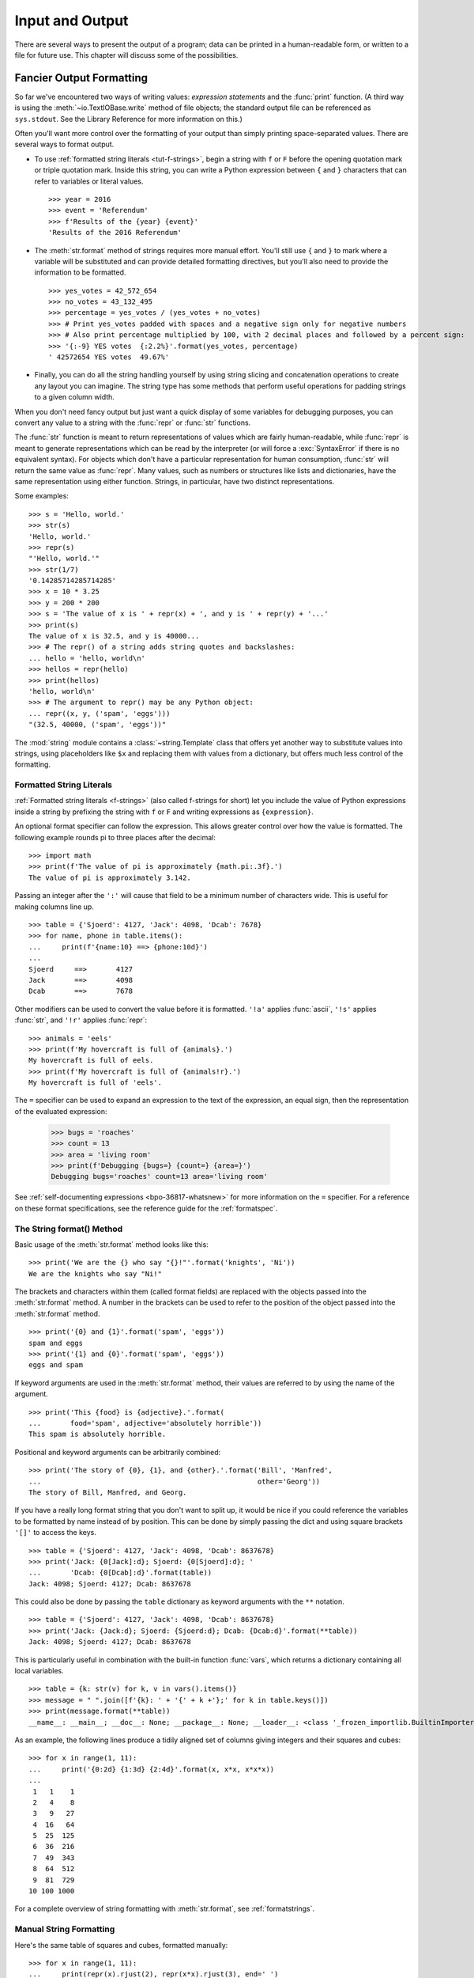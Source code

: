 .. _tut-io:

****************
Input and Output
****************

There are several ways to present the output of a program; data can be printed
in a human-readable form, or written to a file for future use. This chapter will
discuss some of the possibilities.


.. _tut-formatting:

Fancier Output Formatting
=========================

So far we've encountered two ways of writing values: *expression statements* and
the :func:`print` function.  (A third way is using the :meth:`~io.TextIOBase.write` method
of file objects; the standard output file can be referenced as ``sys.stdout``.
See the Library Reference for more information on this.)

Often you'll want more control over the formatting of your output than simply
printing space-separated values. There are several ways to format output.

* To use :ref:`formatted string literals <tut-f-strings>`, begin a string
  with ``f`` or ``F`` before the opening quotation mark or triple quotation mark.
  Inside this string, you can write a Python expression between ``{`` and ``}``
  characters that can refer to variables or literal values.

  ::

     >>> year = 2016
     >>> event = 'Referendum'
     >>> f'Results of the {year} {event}'
     'Results of the 2016 Referendum'

* The :meth:`str.format` method of strings requires more manual
  effort.  You'll still use ``{`` and ``}`` to mark where a variable
  will be substituted and can provide detailed formatting directives,
  but you'll also need to provide the information to be formatted.

  ::

     >>> yes_votes = 42_572_654
     >>> no_votes = 43_132_495
     >>> percentage = yes_votes / (yes_votes + no_votes)
     >>> # Print yes_votes padded with spaces and a negative sign only for negative numbers
     >>> # Also print percentage multiplied by 100, with 2 decimal places and followed by a percent sign:
     >>> '{:-9} YES votes  {:2.2%}'.format(yes_votes, percentage)
     ' 42572654 YES votes  49.67%'

* Finally, you can do all the string handling yourself by using string slicing and
  concatenation operations to create any layout you can imagine.  The
  string type has some methods that perform useful operations for padding
  strings to a given column width.

When you don't need fancy output but just want a quick display of some
variables for debugging purposes, you can convert any value to a string with
the :func:`repr` or :func:`str` functions.

The :func:`str` function is meant to return representations of values which are
fairly human-readable, while :func:`repr` is meant to generate representations
which can be read by the interpreter (or will force a :exc:`SyntaxError` if
there is no equivalent syntax).  For objects which don't have a particular
representation for human consumption, :func:`str` will return the same value as
:func:`repr`.  Many values, such as numbers or structures like lists and
dictionaries, have the same representation using either function.  Strings, in
particular, have two distinct representations.

Some examples::

   >>> s = 'Hello, world.'
   >>> str(s)
   'Hello, world.'
   >>> repr(s)
   "'Hello, world.'"
   >>> str(1/7)
   '0.14285714285714285'
   >>> x = 10 * 3.25
   >>> y = 200 * 200
   >>> s = 'The value of x is ' + repr(x) + ', and y is ' + repr(y) + '...'
   >>> print(s)
   The value of x is 32.5, and y is 40000...
   >>> # The repr() of a string adds string quotes and backslashes:
   ... hello = 'hello, world\n'
   >>> hellos = repr(hello)
   >>> print(hellos)
   'hello, world\n'
   >>> # The argument to repr() may be any Python object:
   ... repr((x, y, ('spam', 'eggs')))
   "(32.5, 40000, ('spam', 'eggs'))"

The :mod:`string` module contains a :class:`~string.Template` class that offers
yet another way to substitute values into strings, using placeholders like
``$x`` and replacing them with values from a dictionary, but offers much less
control of the formatting.


.. _tut-f-strings:

Formatted String Literals
-------------------------

:ref:`Formatted string literals <f-strings>` (also called f-strings for
short) let you include the value of Python expressions inside a string by
prefixing the string with ``f`` or ``F`` and writing expressions as
``{expression}``.

An optional format specifier can follow the expression. This allows greater
control over how the value is formatted. The following example rounds pi to
three places after the decimal::

   >>> import math
   >>> print(f'The value of pi is approximately {math.pi:.3f}.')
   The value of pi is approximately 3.142.

Passing an integer after the ``':'`` will cause that field to be a minimum
number of characters wide.  This is useful for making columns line up. ::

   >>> table = {'Sjoerd': 4127, 'Jack': 4098, 'Dcab': 7678}
   >>> for name, phone in table.items():
   ...     print(f'{name:10} ==> {phone:10d}')
   ...
   Sjoerd     ==>       4127
   Jack       ==>       4098
   Dcab       ==>       7678

Other modifiers can be used to convert the value before it is formatted.
``'!a'`` applies :func:`ascii`, ``'!s'`` applies :func:`str`, and ``'!r'``
applies :func:`repr`::

   >>> animals = 'eels'
   >>> print(f'My hovercraft is full of {animals}.')
   My hovercraft is full of eels.
   >>> print(f'My hovercraft is full of {animals!r}.')
   My hovercraft is full of 'eels'.

The ``=`` specifier can be used to expand an expression to the text of the
expression, an equal sign, then the representation of the evaluated expression:

   >>> bugs = 'roaches'
   >>> count = 13
   >>> area = 'living room'
   >>> print(f'Debugging {bugs=} {count=} {area=}')
   Debugging bugs='roaches' count=13 area='living room'

See :ref:`self-documenting expressions <bpo-36817-whatsnew>` for more information
on the ``=`` specifier. For a reference on these format specifications, see
the reference guide for the :ref:`formatspec`.

.. _tut-string-format:

The String format() Method
--------------------------

Basic usage of the :meth:`str.format` method looks like this::

   >>> print('We are the {} who say "{}!"'.format('knights', 'Ni'))
   We are the knights who say "Ni!"

The brackets and characters within them (called format fields) are replaced with
the objects passed into the :meth:`str.format` method.  A number in the
brackets can be used to refer to the position of the object passed into the
:meth:`str.format` method. ::

   >>> print('{0} and {1}'.format('spam', 'eggs'))
   spam and eggs
   >>> print('{1} and {0}'.format('spam', 'eggs'))
   eggs and spam

If keyword arguments are used in the :meth:`str.format` method, their values
are referred to by using the name of the argument. ::

   >>> print('This {food} is {adjective}.'.format(
   ...       food='spam', adjective='absolutely horrible'))
   This spam is absolutely horrible.

Positional and keyword arguments can be arbitrarily combined::

   >>> print('The story of {0}, {1}, and {other}.'.format('Bill', 'Manfred',
   ...                                                    other='Georg'))
   The story of Bill, Manfred, and Georg.

If you have a really long format string that you don't want to split up, it
would be nice if you could reference the variables to be formatted by name
instead of by position.  This can be done by simply passing the dict and using
square brackets ``'[]'`` to access the keys. ::

   >>> table = {'Sjoerd': 4127, 'Jack': 4098, 'Dcab': 8637678}
   >>> print('Jack: {0[Jack]:d}; Sjoerd: {0[Sjoerd]:d}; '
   ...       'Dcab: {0[Dcab]:d}'.format(table))
   Jack: 4098; Sjoerd: 4127; Dcab: 8637678

This could also be done by passing the ``table`` dictionary as keyword arguments with the ``**``
notation. ::

   >>> table = {'Sjoerd': 4127, 'Jack': 4098, 'Dcab': 8637678}
   >>> print('Jack: {Jack:d}; Sjoerd: {Sjoerd:d}; Dcab: {Dcab:d}'.format(**table))
   Jack: 4098; Sjoerd: 4127; Dcab: 8637678

This is particularly useful in combination with the built-in function
:func:`vars`, which returns a dictionary containing all local variables. ::

   >>> table = {k: str(v) for k, v in vars().items()}
   >>> message = " ".join([f'{k}: ' + '{' + k +'};' for k in table.keys()])
   >>> print(message.format(**table))
   __name__: __main__; __doc__: None; __package__: None; __loader__: <class '_frozen_importlib.BuiltinImporter'>; __spec__: None; __annotations__: {}; __builtins__: <module 'builtins' (built-in)>;

As an example, the following lines produce a tidily aligned
set of columns giving integers and their squares and cubes::

   >>> for x in range(1, 11):
   ...     print('{0:2d} {1:3d} {2:4d}'.format(x, x*x, x*x*x))
   ...
    1   1    1
    2   4    8
    3   9   27
    4  16   64
    5  25  125
    6  36  216
    7  49  343
    8  64  512
    9  81  729
   10 100 1000

For a complete overview of string formatting with :meth:`str.format`, see
:ref:`formatstrings`.


Manual String Formatting
------------------------

Here's the same table of squares and cubes, formatted manually::

   >>> for x in range(1, 11):
   ...     print(repr(x).rjust(2), repr(x*x).rjust(3), end=' ')
   ...     # Note use of 'end' on previous line
   ...     print(repr(x*x*x).rjust(4))
   ...
    1   1    1
    2   4    8
    3   9   27
    4  16   64
    5  25  125
    6  36  216
    7  49  343
    8  64  512
    9  81  729
   10 100 1000

(Note that the one space between each column was added by the
way :func:`print` works: it always adds spaces between its arguments.)

The :meth:`str.rjust` method of string objects right-justifies a string in a
field of a given width by padding it with spaces on the left. There are
similar methods :meth:`str.ljust` and :meth:`str.center`. These methods do
not write anything, they just return a new string. If the input string is too
long, they don't truncate it, but return it unchanged; this will mess up your
column lay-out but that's usually better than the alternative, which would be
lying about a value. (If you really want truncation you can always add a
slice operation, as in ``x.ljust(n)[:n]``.)

There is another method, :meth:`str.zfill`, which pads a numeric string on the
left with zeros.  It understands about plus and minus signs::

   >>> '12'.zfill(5)
   '00012'
   >>> '-3.14'.zfill(7)
   '-003.14'
   >>> '3.14159265359'.zfill(5)
   '3.14159265359'


Old string formatting
---------------------

The % operator (modulo) can also be used for string formatting. Given ``'string'
% values``, instances of ``%`` in ``string`` are replaced with zero or more
elements of ``values``. This operation is commonly known as string
interpolation. For example::

   >>> import math
   >>> print('The value of pi is approximately %5.3f.' % math.pi)
   The value of pi is approximately 3.142.

More information can be found in the :ref:`old-string-formatting` section.


.. _tut-files:

Reading and Writing Files
=========================

.. index::
   pair: built-in function; open
   pair: object; file

:func:`open` returns a :term:`file object`, and is most commonly used with
two positional arguments and one keyword argument:
``open(filename, mode, encoding=None)``

::

   >>> f = open('workfile', 'w', encoding="utf-8")

.. XXX str(f) is <io.TextIOWrapper object at 0x82e8dc4>

   >>> print(f)
   <open file 'workfile', mode 'w' at 80a0960>

The first argument is a string containing the filename.  The second argument is
another string containing a few characters describing the way in which the file
will be used.  *mode* can be ``'r'`` when the file will only be read, ``'w'``
for only writing (an existing file with the same name will be erased), and
``'a'`` opens the file for appending; any data written to the file is
automatically added to the end.  ``'r+'`` opens the file for both reading and
writing. The *mode* argument is optional; ``'r'`` will be assumed if it's
omitted.

Normally, files are opened in :dfn:`text mode`, that means, you read and write
strings from and to the file, which are encoded in a specific *encoding*.
If *encoding* is not specified, the default is platform dependent
(see :func:`open`).
Because UTF-8 is the modern de-facto standard, ``encoding="utf-8"`` is
recommended unless you know that you need to use a different encoding.
Appending a ``'b'`` to the mode opens the file in :dfn:`binary mode`.
Binary mode data is read and written as :class:`bytes` objects.
You can not specify *encoding* when opening file in binary mode.

In text mode, the default when reading is to convert platform-specific line
endings (``\n`` on Unix, ``\r\n`` on Windows) to just ``\n``.  When writing in
text mode, the default is to convert occurrences of ``\n`` back to
platform-specific line endings.  This behind-the-scenes modification
to file data is fine for text files, but will corrupt binary data like that in
:file:`JPEG` or :file:`EXE` files.  Be very careful to use binary mode when
reading and writing such files.

It is good practice to use the :keyword:`with` keyword when dealing
with file objects.  The advantage is that the file is properly closed
after its suite finishes, even if an exception is raised at some
point.  Using :keyword:`!with` is also much shorter than writing
equivalent :keyword:`try`\ -\ :keyword:`finally` blocks::

    >>> with open('workfile', encoding="utf-8") as f:
    ...     read_data = f.read()

    >>> # We can check that the file has been automatically closed.
    >>> f.closed
    True

If you're not using the :keyword:`with` keyword, then you should call
``f.close()`` to close the file and immediately free up any system
resources used by it.

.. warning::
   Calling ``f.write()`` without using the :keyword:`!with` keyword or calling
   ``f.close()`` **might** result in the arguments
   of ``f.write()`` not being completely written to the disk, even if the
   program exits successfully.

..
   See also https://bugs.python.org/issue17852

After a file object is closed, either by a :keyword:`with` statement
or by calling ``f.close()``, attempts to use the file object will
automatically fail. ::

   >>> f.close()
   >>> f.read()
   Traceback (most recent call last):
     File "<stdin>", line 1, in <module>
   ValueError: I/O operation on closed file.


.. _tut-filemethods:

Methods of File Objects
-----------------------

The rest of the examples in this section will assume that a file object called
``f`` has already been created.

To read a file's contents, call ``f.read(size)``, which reads some quantity of
data and returns it as a string (in text mode) or bytes object (in binary mode).
*size* is an optional numeric argument.  When *size* is omitted or negative, the
entire contents of the file will be read and returned; it's your problem if the
file is twice as large as your machine's memory. Otherwise, at most *size*
characters (in text mode) or *size* bytes (in binary mode) are read and returned.
If the end of the file has been reached, ``f.read()`` will return an empty
string (``''``).  ::

   >>> f.read()
   'This is the entire file.\n'
   >>> f.read()
   ''

``f.readline()`` reads a single line from the file; a newline character (``\n``)
is left at the end of the string, and is only omitted on the last line of the
file if the file doesn't end in a newline.  This makes the return value
unambiguous; if ``f.readline()`` returns an empty string, the end of the file
has been reached, while a blank line is represented by ``'\n'``, a string
containing only a single newline.  ::

   >>> f.readline()
   'This is the first line of the file.\n'
   >>> f.readline()
   'Second line of the file\n'
   >>> f.readline()
   ''

For reading lines from a file, you can loop over the file object. This is memory
efficient, fast, and leads to simple code::

   >>> for line in f:
   ...     print(line, end='')
   ...
   This is the first line of the file.
   Second line of the file

If you want to read all the lines of a file in a list you can also use
``list(f)`` or ``f.readlines()``.

``f.write(string)`` writes the contents of *string* to the file, returning
the number of characters written. ::

   >>> f.write('This is a test\n')
   15

Other types of objects need to be converted -- either to a string (in text mode)
or a bytes object (in binary mode) -- before writing them::

   >>> value = ('the answer', 42)
   >>> s = str(value)  # convert the tuple to string
   >>> f.write(s)
   18

``f.tell()`` returns an integer giving the file object's current position in the file
represented as number of bytes from the beginning of the file when in binary mode and
an opaque number when in text mode.

To change the file object's position, use ``f.seek(offset, whence)``.  The position is computed
from adding *offset* to a reference point; the reference point is selected by
the *whence* argument.  A *whence* value of 0 measures from the beginning
of the file, 1 uses the current file position, and 2 uses the end of the file as
the reference point.  *whence* can be omitted and defaults to 0, using the
beginning of the file as the reference point. ::

   >>> f = open('workfile', 'rb+')
   >>> f.write(b'0123456789abcdef')
   16
   >>> f.seek(5)      # Go to the 6th byte in the file
   5
   >>> f.read(1)
   b'5'
   >>> f.seek(-3, 2)  # Go to the 3rd byte before the end
   13
   >>> f.read(1)
   b'd'

In text files (those opened without a ``b`` in the mode string), only seeks
relative to the beginning of the file are allowed (the exception being seeking
to the very file end with ``seek(0, 2)``) and the only valid *offset* values are
those returned from the ``f.tell()``, or zero. Any other *offset* value produces
undefined behaviour.

File objects have some additional methods, such as :meth:`~io.IOBase.isatty` and
:meth:`~io.IOBase.truncate` which are less frequently used; consult the Library
Reference for a complete guide to file objects.


.. _tut-json:

Saving structured data with :mod:`json`
---------------------------------------

.. index:: pair: module; json

Strings can easily be written to and read from a file.  Numbers take a bit more
effort, since the :meth:`~io.TextIOBase.read` method only returns strings, which will have to
be passed to a function like :func:`int`, which takes a string like ``'123'``
and returns its numeric value 123.  When you want to save more complex data
types like nested lists and dictionaries, parsing and serializing by hand
becomes complicated.

Rather than having users constantly writing and debugging code to save
complicated data types to files, Python allows you to use the popular data
interchange format called `JSON (JavaScript Object Notation)
<https://json.org>`_.  The standard module called :mod:`json` can take Python
data hierarchies, and convert them to string representations; this process is
called :dfn:`serializing`.  Reconstructing the data from the string representation
is called :dfn:`deserializing`.  Between serializing and deserializing, the
string representing the object may have been stored in a file or data, or
sent over a network connection to some distant machine.

.. note::
   The JSON format is commonly used by modern applications to allow for data
   exchange.  Many programmers are already familiar with it, which makes
   it a good choice for interoperability.

If you have an object ``x``, you can view its JSON string representation with a
simple line of code::

   >>> import json
   >>> x = [1, 'simple', 'list']
   >>> json.dumps(x)
   '[1, "simple", "list"]'

Another variant of the :func:`~json.dumps` function, called :func:`~json.dump`,
simply serializes the object to a :term:`text file`.  So if ``f`` is a
:term:`text file` object opened for writing, we can do this::

   json.dump(x, f)

To decode the object again, if ``f`` is a :term:`binary file` or
:term:`text file` object which has been opened for reading::

   x = json.load(f)

.. note::
   JSON files must be encoded in UTF-8. Use ``encoding="utf-8"`` when opening
   JSON file as a :term:`text file` for both of reading and writing.

This simple serialization technique can handle lists and dictionaries, but
serializing arbitrary class instances in JSON requires a bit of extra effort.
The reference for the :mod:`json` module contains an explanation of this.

.. seealso::

   :mod:`pickle` - the pickle module

   Contrary to :ref:`JSON <tut-json>`, *pickle* is a protocol which allows
   the serialization of arbitrarily complex Python objects.  As such, it is
   specific to Python and cannot be used to communicate with applications
   written in other languages.  It is also insecure by default:
   deserializing pickle data coming from an untrusted source can execute
   arbitrary code, if the data was crafted by a skilled attacker.
